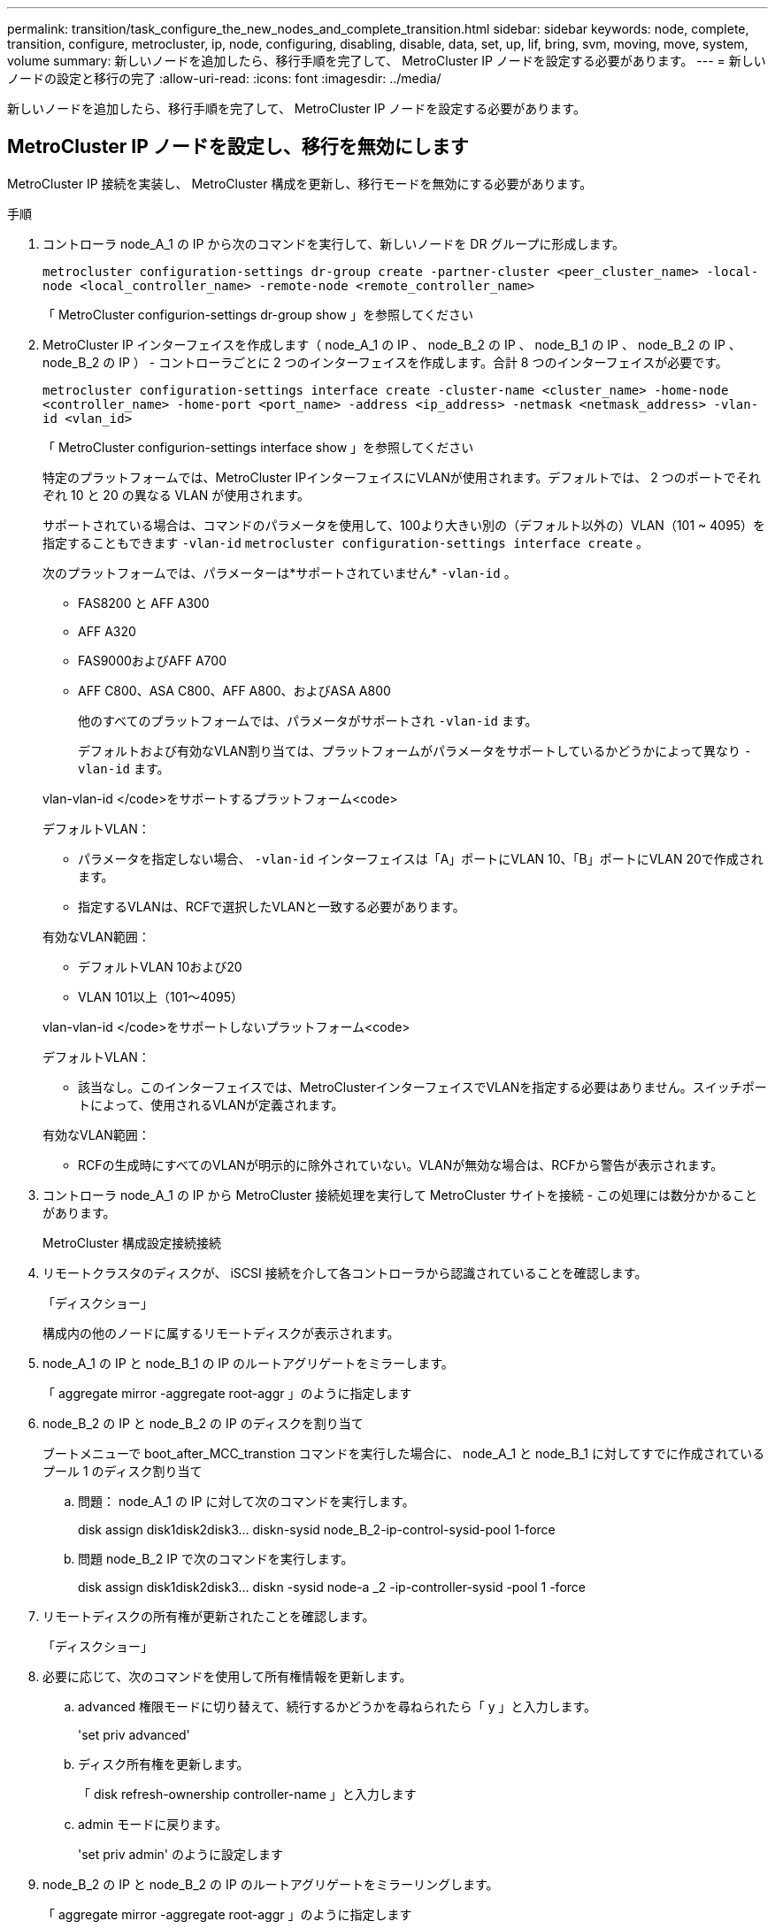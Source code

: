 ---
permalink: transition/task_configure_the_new_nodes_and_complete_transition.html 
sidebar: sidebar 
keywords: node, complete, transition, configure, metrocluster, ip, node, configuring, disabling, disable, data, set, up, lif, bring, svm, moving, move, system, volume 
summary: 新しいノードを追加したら、移行手順を完了して、 MetroCluster IP ノードを設定する必要があります。 
---
= 新しいノードの設定と移行の完了
:allow-uri-read: 
:icons: font
:imagesdir: ../media/


[role="lead"]
新しいノードを追加したら、移行手順を完了して、 MetroCluster IP ノードを設定する必要があります。



== MetroCluster IP ノードを設定し、移行を無効にします

MetroCluster IP 接続を実装し、 MetroCluster 構成を更新し、移行モードを無効にする必要があります。

.手順
. コントローラ node_A_1 の IP から次のコマンドを実行して、新しいノードを DR グループに形成します。
+
`metrocluster configuration-settings dr-group create -partner-cluster <peer_cluster_name> -local-node <local_controller_name> -remote-node <remote_controller_name>`

+
「 MetroCluster configurion-settings dr-group show 」を参照してください

. MetroCluster IP インターフェイスを作成します（ node_A_1 の IP 、 node_B_2 の IP 、 node_B_1 の IP 、 node_B_2 の IP 、 node_B_2 の IP ） - コントローラごとに 2 つのインターフェイスを作成します。合計 8 つのインターフェイスが必要です。
+
`metrocluster configuration-settings interface create -cluster-name <cluster_name> -home-node <controller_name> -home-port <port_name> -address <ip_address> -netmask <netmask_address> -vlan-id <vlan_id>`

+
「 MetroCluster configurion-settings interface show 」を参照してください

+
特定のプラットフォームでは、MetroCluster IPインターフェイスにVLANが使用されます。デフォルトでは、 2 つのポートでそれぞれ 10 と 20 の異なる VLAN が使用されます。

+
サポートされている場合は、コマンドのパラメータを使用して、100より大きい別の（デフォルト以外の）VLAN（101 ~ 4095）を指定することもできます `-vlan-id` `metrocluster configuration-settings interface create` 。

+
次のプラットフォームでは、パラメーターは*サポートされていません* `-vlan-id` 。

+
** FAS8200 と AFF A300
** AFF A320
** FAS9000およびAFF A700
** AFF C800、ASA C800、AFF A800、およびASA A800
+
他のすべてのプラットフォームでは、パラメータがサポートされ `-vlan-id` ます。

+
デフォルトおよび有効なVLAN割り当ては、プラットフォームがパラメータをサポートしているかどうかによって異なり `-vlan-id` ます。

+
[role="tabbed-block"]
====
.vlan-vlan-id </code>をサポートするプラットフォーム<code>
--
デフォルトVLAN：

*** パラメータを指定しない場合、 `-vlan-id` インターフェイスは「A」ポートにVLAN 10、「B」ポートにVLAN 20で作成されます。
*** 指定するVLANは、RCFで選択したVLANと一致する必要があります。


有効なVLAN範囲：

*** デフォルトVLAN 10および20
*** VLAN 101以上（101～4095）


--
.vlan-vlan-id </code>をサポートしないプラットフォーム<code>
--
デフォルトVLAN：

*** 該当なし。このインターフェイスでは、MetroClusterインターフェイスでVLANを指定する必要はありません。スイッチポートによって、使用されるVLANが定義されます。


有効なVLAN範囲：

*** RCFの生成時にすべてのVLANが明示的に除外されていない。VLANが無効な場合は、RCFから警告が表示されます。


--
====




. コントローラ node_A_1 の IP から MetroCluster 接続処理を実行して MetroCluster サイトを接続 - この処理には数分かかることがあります。
+
MetroCluster 構成設定接続接続

. リモートクラスタのディスクが、 iSCSI 接続を介して各コントローラから認識されていることを確認します。
+
「ディスクショー」

+
構成内の他のノードに属するリモートディスクが表示されます。

. node_A_1 の IP と node_B_1 の IP のルートアグリゲートをミラーします。
+
「 aggregate mirror -aggregate root-aggr 」のように指定します

. node_B_2 の IP と node_B_2 の IP のディスクを割り当て
+
ブートメニューで boot_after_MCC_transtion コマンドを実行した場合に、 node_A_1 と node_B_1 に対してすでに作成されているプール 1 のディスク割り当て

+
.. 問題： node_A_1 の IP に対して次のコマンドを実行します。
+
disk assign disk1disk2disk3... diskn-sysid node_B_2-ip-control-sysid-pool 1-force

.. 問題 node_B_2 IP で次のコマンドを実行します。
+
disk assign disk1disk2disk3... diskn -sysid node-a _2 -ip-controller-sysid -pool 1 -force



. リモートディスクの所有権が更新されたことを確認します。
+
「ディスクショー」

. 必要に応じて、次のコマンドを使用して所有権情報を更新します。
+
.. advanced 権限モードに切り替えて、続行するかどうかを尋ねられたら「 y 」と入力します。
+
'set priv advanced'

.. ディスク所有権を更新します。
+
「 disk refresh-ownership controller-name 」と入力します

.. admin モードに戻ります。
+
'set priv admin' のように設定します



. node_B_2 の IP と node_B_2 の IP のルートアグリゲートをミラーリングします。
+
「 aggregate mirror -aggregate root-aggr 」のように指定します

. ルートアグリゲートとデータアグリゲートの再同期が完了したことを確認します。
+
aggr show `aggr plex show`

+
再同期には時間がかかることがありますが、完了してから次の手順に進んでください。

. MetroCluster 構成を更新して新しいノードを組み込みます。
+
.. advanced 権限モードに切り替えて、続行するかどうかを尋ねられたら「 y 」と入力します。
+
'set priv advanced'

.. 構成を更新します。
+
|===


| 設定内容 | 問題コマンド 


 a| 
各クラスタにアグリゲートが 1 つあります。
 a| 
「 MetroCluster configure -refresh true -allow-with-one-aggregate true 」



 a| 
各クラスタに複数のアグリゲートがあります
 a| 
MetroCluster configure -refresh true

|===
.. admin モードに戻ります。
+
'set priv admin' のように設定します



. MetroCluster 移行モードを無効にします。
+
.. advanced 権限モードに切り替え、続行するかどうかを尋ねられたら「 y 」と入力します。
+
'set priv advanced'

.. 移行モードを無効にします。
+
MetroCluster transition disable`

.. admin モードに戻ります。
+
'set priv admin' のように設定します







== 新しいノードにデータ LIF をセットアップ

新しいノード、 node_B_2 の IP および node_B_2 の IP にデータ LIF を設定する必要があります。

新しいコントローラで使用可能な新しいポートがブロードキャストドメインに割り当てられていない場合は、そのドメインに追加する必要があります。必要に応じて、新しいポートに VLAN またはインターフェイスグループを作成します。を参照してください link:https://docs.netapp.com/us-en/ontap/network-management/index.html["Network Management の略"^]

. 現在のポートの使用状況とブロードキャストドメインを特定します。
+
network port show ` network port broadcast-domain show 」

. 必要に応じて、ブロードキャストドメインと VLAN にポートを追加します。
+
.. IP スペースを表示します。
+
network ipspace show

.. IP スペースを作成し、必要に応じてデータポートを割り当てます。
+
http://docs.netapp.com/ontap-9/topic/com.netapp.doc.dot-cm-nmg/GUID-69120CF0-F188-434F-913E-33ACB8751A5D.html["IPspace の設定（クラスタ管理者のみ）"^]

.. ブロードキャストドメインを表示します。
+
「 network port broadcast-domain show 」

.. 必要に応じて、ブロードキャストドメインにデータポートを追加します。
+
https://docs.netapp.com/ontap-9/topic/com.netapp.doc.dot-cm-nmg/GUID-003BDFCD-58A3-46C9-BF0C-BA1D1D1475F9.html["ブロードキャストドメインのポートの追加と削除"^]

.. 必要に応じて、 VLAN とインターフェイスグループを再作成します。
+
VLAN およびインターフェイスグループのメンバーシップは、古いノードと異なる場合があります。

+
https://docs.netapp.com/ontap-9/topic/com.netapp.doc.dot-cm-nmg/GUID-8929FCE2-5888-4051-B8C0-E27CAF3F2A63.html["VLAN を作成する"^]

+
https://docs.netapp.com/ontap-9/topic/com.netapp.doc.dot-cm-nmg/GUID-DBC9DEE2-EAB7-430A-A773-4E3420EE2AA1.html["物理ポートを組み合わせたインターフェイスグループの作成"^]



. 必要に応じて、 MetroCluster IP ノード（ -mc を備えた SVM を含む）の適切なノードとポートで LIF がホストされていることを確認します。
+
で収集した情報を参照してください link:task_connect_the_mcc_ip_controller_modules_2n_mcc_transition_supertask.html["ネットワーク設定を作成しています"]。

+
.. LIF のホームポートを確認します。
+
「 network interface show - field home-port 」のように表示されます

.. 必要に応じて、 LIF の設定を変更します。
+
`vserver config override -command "network interface modify -vserver <svm_name> -home-port <active_port_after_upgrade> -lif <lif_name> -home-node <new_node_name>`

.. LIF をそれぞれのホームポートにリバートします。
+
`network interface revert * -vserver <svm_name>`







== SVM を起動する

LIF の設定が変更されたため、新しいノードで SVM を再起動する必要があります。

.手順
. SVM の状態を確認します。
+
MetroCluster vserver show

. サフィックスが「 -mc 」のない cluster_A 上の SVM を再起動します。
+
`vserver start -vserver <svm_name> -force true`

. パートナークラスタで上記の手順を繰り返します。
. すべての SVM が健全な状態であることを確認します。
+
MetroCluster vserver show

. すべてのデータ LIF がオンラインであることを確認します。
+
「 network interface show 」を参照してください





== 新しいノードへのシステムボリュームの移動

耐障害性を高めるには、システムボリュームを controller_A_1 から IP コントローラ node_A_1 に、さらに node_B_1 から node_B_2 の IP に移動する必要があります。システムボリュームのデスティネーションノードにミラーされたアグリゲートを作成する必要があります。

.このタスクについて
システムボリュームの名前の形式は「 MDV \\_crs_*\\_a' 」または「 MDV_CRS_*\\_b` 」です。 このセクションで使用されている site_A および site_B の参照とは関係がありません。たとえば、 MDV_CRS_*_A は site_A と関連付けられていません

.手順
. 必要に応じて、コントローラ node_A_1 の IP および node_B_2 の IP に少なくとも 3 本のプール 0 と 3 本のプール 1 ディスクを割り当てます。
. ディスクの自動割り当てを有効にします。
. site_A から次の手順を実行して、 _B システムボリュームを node_A_1 の IP から node_B_2 の IP に移動します
+
.. システムボリュームを格納するために、コントローラ node_A_1 にミラーアグリゲートを作成します。
+
`aggr create -aggregate new_node_A_2-IP_aggr -diskcount 10 -mirror true -node node_A_2-IP`

+
「 aggr show 」と入力します

+
ミラーされたアグリゲートには、 5 つのプール 0 と 5 つのプール 1 スペアディスクが必要です。これらのディスクはコントローラ node_A_1 のコントローラ node_A_1 の IP で所有されます。

+
ディスクが不足している場合は ' アドバンス・オプションの -force-small-aggregate true を使用すると ' ディスクの使用を 3 プール 0 および 3 プール 1 のディスクに制限できます

.. 管理 SVM に関連付けられているシステムボリュームの一覧を表示します。
+
「 vserver show 」

+
`volume show -vserver <admin_svm_name>`

+
site_A が所有するアグリゲートに含まれているボリュームを特定しますsite_B のシステムボリュームも表示されます。



. site_A 用の MDV_CRS_*_B システムボリュームを、コントローラ node_A_1 で作成されたミラーアグリゲートに移動します
+
.. 可能なデスティネーションアグリゲートがないかどうかを確認します
+
`volume move target-aggr show -vserver <admin_svm_name> -volume MDV_CRS_*_B`

+
node_A_1 に作成されたアグリゲートが表示されます。

.. node_A_1 に作成した新しいアグリゲートにボリュームを移動します。
+
「高度」

+
`volume move start -vserver <admin_svm_name> -volume MDV_CRS_*_B -destination-aggregate new_node_A_2-IP_aggr -cutover-window 40`

.. 移動処理のステータスを確認します。
+
`volume move show -vserver <admin_svm_name> -volume MDV_CRS_*_B`

.. 移動処理が完了したら、 MDV_CRS_*_B システムが node_A_1 の新しいアグリゲートに含まれていることを確認します。
+
「管理者」

+
`volume show -vserver <admin_svm_name>`



. site_B （ node_B_1 - IP と node_B_2 - IP ）で上記の手順を繰り返します。

